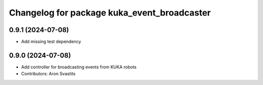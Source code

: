 ^^^^^^^^^^^^^^^^^^^^^^^^^^^^^^^^^^^^^^^^^^^^
Changelog for package kuka_event_broadcaster
^^^^^^^^^^^^^^^^^^^^^^^^^^^^^^^^^^^^^^^^^^^^

0.9.1 (2024-07-08)
------------------
* Add missing test dependency

0.9.0 (2024-07-08)
------------------
* Add controller for broadcasting events from KUKA robots
* Contributors: Aron Svastits
